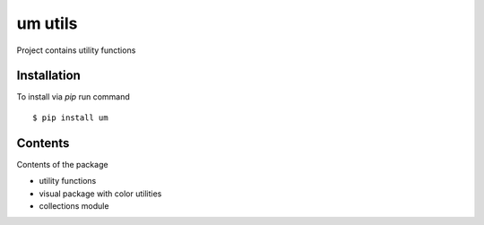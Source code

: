 um utils
=========

Project contains utility functions


Installation
------------

To install via `pip` run command

::

    $ pip install um


Contents
--------

Contents of the package

* utility functions
* visual package with color utilities
* collections module
